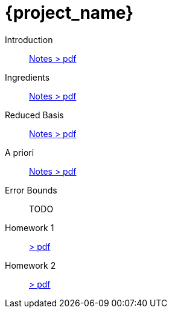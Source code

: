 = {project_name}
:navtitle: home
:page-layout: home-project
:!numbered:
:stem: latexmath


Introduction:: xref::attachment$lecture-rbobm-beamer-l1.pdf[Notes > pdf]
Ingredients:: xref::attachment$lecture-rbobm-beamer-l2.pdf[Notes > pdf] 
Reduced Basis:: xref::attachment$lecture-rbobm-beamer-approx.pdf[Notes > pdf] 
A priori::  xref::attachment$lecture-rbobm-beamer-apriori.pdf[Notes > pdf] 
Error Bounds:: TODO

Homework 1:: xref::attachment$problem-set-1.pdf[> pdf]
Homework 2:: xref::attachment$problem-set-2.pdf[> pdf]

